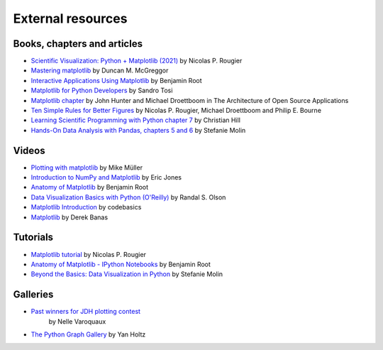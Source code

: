 .. _resources-index:

.. redirect-from:: /resources/index

******************
External resources
******************


============================
Books, chapters and articles
============================

* `Scientific Visualization: Python + Matplotlib (2021)
  <https://hal.inria.fr/hal-03427242/>`_
  by Nicolas P. Rougier

* `Mastering matplotlib
  <https://www.packtpub.com/product/mastering-matplotlib/9781783987542>`_
  by Duncan M. McGreggor

* `Interactive Applications Using Matplotlib
  <https://www.packtpub.com/product/interactive-applications-using-matplotlib/9781783988846>`_
  by Benjamin Root

* `Matplotlib for Python Developers
  <https://www.packtpub.com/product/matplotlib-for-python-developers/9781847197900>`_
  by Sandro Tosi

* `Matplotlib chapter <http://www.aosabook.org/en/matplotlib.html>`_
  by John Hunter and Michael Droettboom in The Architecture of Open Source
  Applications

* `Ten Simple Rules for Better Figures
  <https://journals.plos.org/ploscompbiol/article?id=10.1371/journal.pcbi.1003833>`_
  by Nicolas P. Rougier, Michael Droettboom and Philip E. Bourne

* `Learning Scientific Programming with Python chapter 7
  <https://scipython.com/book/chapter-7-matplotlib/>`_
  by Christian Hill

* `Hands-On Data Analysis with Pandas, chapters 5 and 6
  <https://www.packtpub.com/product/hands-on-data-analysis-with-pandas-second-edition/9781800563452>`_
  by Stefanie Molin

======
Videos
======

* `Plotting with matplotlib <https://www.youtube.com/watch?v=P7SVi0YTIuE>`_
  by Mike Müller

* `Introduction to NumPy and Matplotlib
  <https://www.youtube.com/watch?v=3Fp1zn5ao2M&feature=plcp>`_ by Eric Jones

* `Anatomy of Matplotlib
  <https://conference.scipy.org/scipy2013/tutorial_detail.php?id=103>`_
  by Benjamin Root

* `Data Visualization Basics with Python (O'Reilly)
  <https://www.oreilly.com/library/view/data-visualization-basics/9781771375573/>`_
  by Randal S. Olson
* `Matplotlib Introduction
  <https://www.youtube.com/playlist?list=PLeo1K3hjS3uu4Lr8_kro2AqaO6CFYgKOl>`_
  by codebasics
* `Matplotlib
  <https://www.youtube.com/watch?v=wB9C0Mz9gSo>`_
  by Derek Banas

=========
Tutorials
=========




* `Matplotlib tutorial <https://www.labri.fr/perso/nrougier/teaching/matplotlib/>`_
  by Nicolas P. Rougier

* `Anatomy of Matplotlib - IPython Notebooks
  <https://github.com/WeatherGod/AnatomyOfMatplotlib>`_
  by Benjamin Root

* `Beyond the Basics: Data Visualization in Python
  <https://github.com/stefmolin/python-data-viz-workshop>`_
  by Stefanie Molin

=========
Galleries
=========


* `Past winners for JDH plotting contest <https://jhepc.github.io/gallery.html>`_
   by Nelle Varoquaux

* `The Python Graph Gallery <https://www.python-graph-gallery.com>`_
  by Yan Holtz
